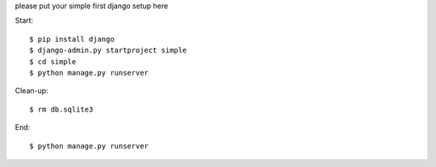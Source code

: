 please put your simple first django setup here

Start::

	$ pip install django
	$ django-admin.py startproject simple
	$ cd simple
	$ python manage.py runserver
	
Clean-up::
	
	$ rm db.sqlite3
	
End::
	
	$ python manage.py runserver
	
	
	

